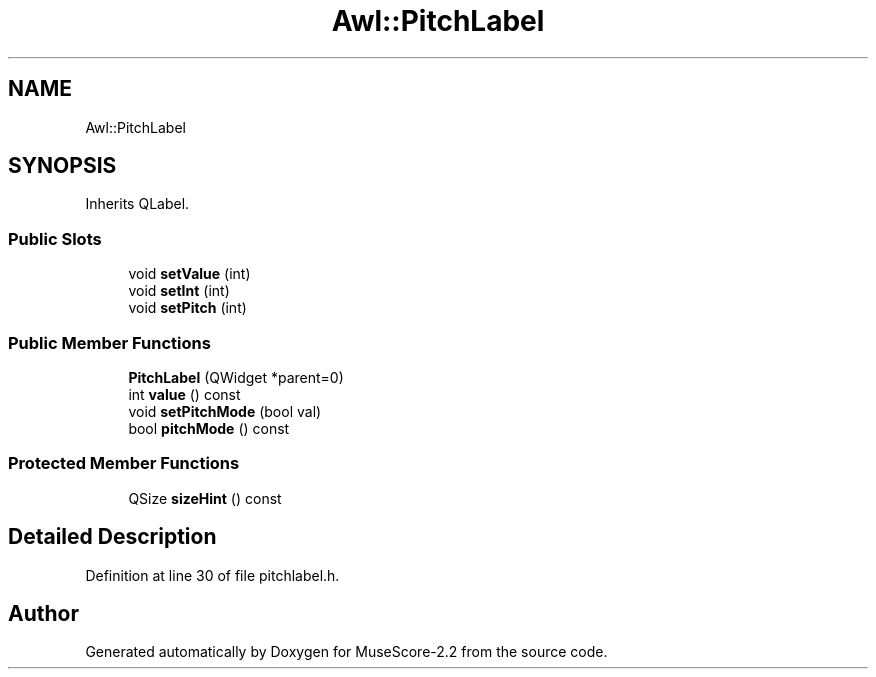 .TH "Awl::PitchLabel" 3 "Mon Jun 5 2017" "MuseScore-2.2" \" -*- nroff -*-
.ad l
.nh
.SH NAME
Awl::PitchLabel
.SH SYNOPSIS
.br
.PP
.PP
Inherits QLabel\&.
.SS "Public Slots"

.in +1c
.ti -1c
.RI "void \fBsetValue\fP (int)"
.br
.ti -1c
.RI "void \fBsetInt\fP (int)"
.br
.ti -1c
.RI "void \fBsetPitch\fP (int)"
.br
.in -1c
.SS "Public Member Functions"

.in +1c
.ti -1c
.RI "\fBPitchLabel\fP (QWidget *parent=0)"
.br
.ti -1c
.RI "int \fBvalue\fP () const"
.br
.ti -1c
.RI "void \fBsetPitchMode\fP (bool val)"
.br
.ti -1c
.RI "bool \fBpitchMode\fP () const"
.br
.in -1c
.SS "Protected Member Functions"

.in +1c
.ti -1c
.RI "QSize \fBsizeHint\fP () const"
.br
.in -1c
.SH "Detailed Description"
.PP 
Definition at line 30 of file pitchlabel\&.h\&.

.SH "Author"
.PP 
Generated automatically by Doxygen for MuseScore-2\&.2 from the source code\&.
